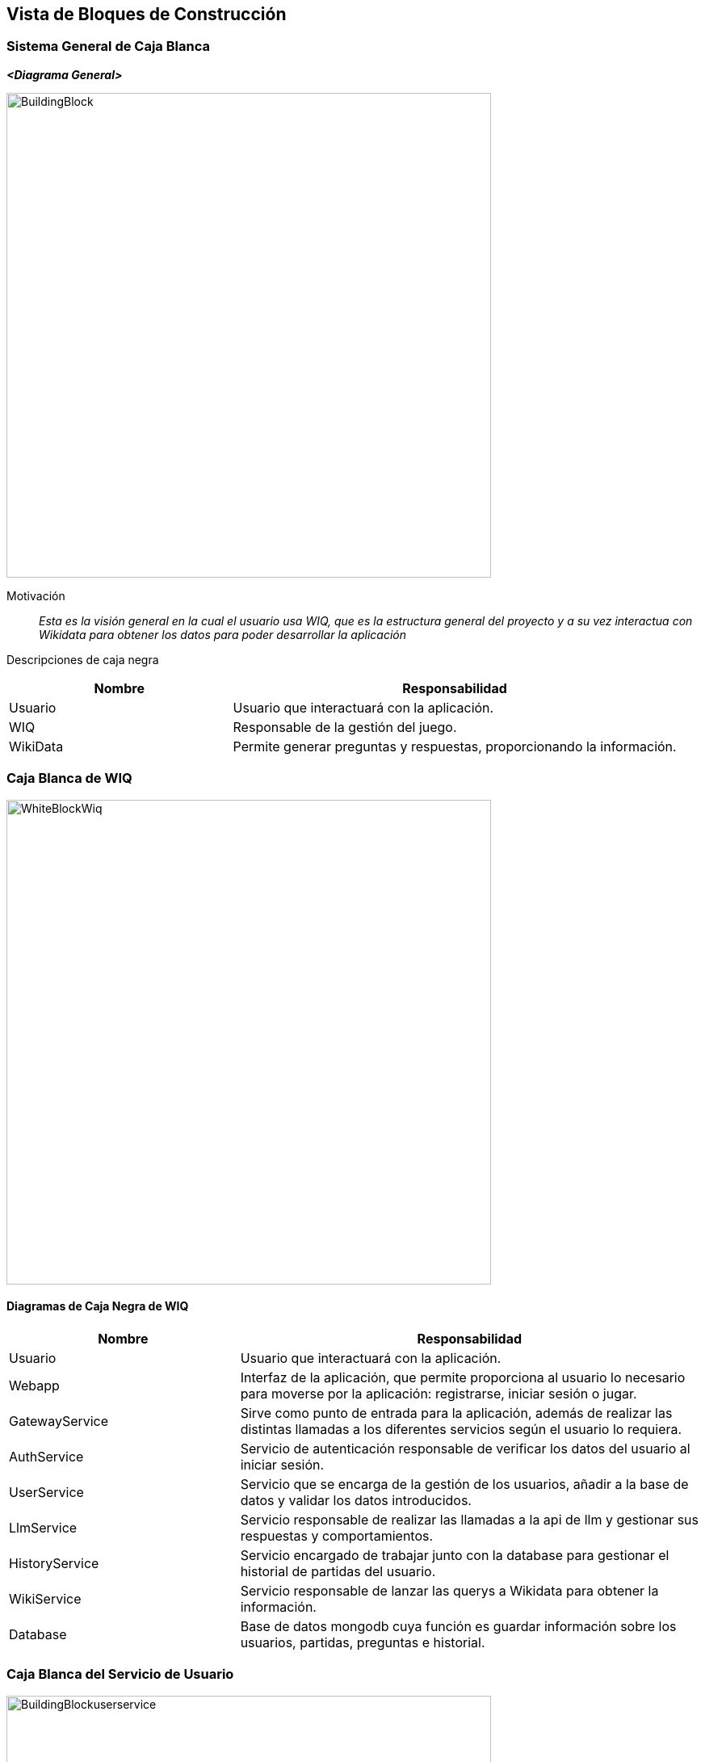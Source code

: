 ifndef::imagesdir[:imagesdir: ../images]

[[section-building-block-view]]


== Vista de Bloques de Construcción

ifdef::arc42help[]
[role="arc42help"]
****
.Content
The building block view shows the static decomposition of the system into building blocks (modules, components, subsystems, classes, interfaces, packages, libraries, frameworks, layers, partitions, tiers, functions, macros, operations, data structures, ...) as well as their dependencies (relationships, associations, ...)

This view is mandatory for every architecture documentation.
In analogy to a house this is the _floor plan_.

.Motivation
Maintain an overview of your source code by making its structure understandable through
abstraction.

This allows you to communicate with your stakeholder on an abstract level without disclosing implementation details.

.Form
The building block view is a hierarchical collection of black boxes and white boxes
(see figure below) and their descriptions.

image::05_building_blocks-EN.png["Hierarchy of building blocks"]

*Level 1* is the white box description of the overall system together with black
box descriptions of all contained building blocks.

*Level 2* zooms into some building blocks of level 1.
Thus it contains the white box description of selected building blocks of level 1, together with black box descriptions of their internal building blocks.

*Level 3* zooms into selected building blocks of level 2, and so on.


.Further Information

See https://docs.arc42.org/section-5/[Building Block View] in the arc42 documentation.

****
endif::arc42help[]

=== Sistema General de Caja Blanca

ifdef::arc42help[]
[role="arc42help"]
****
Here you describe the decomposition of the overall system using the following white box template. It contains

 * an overview diagram
 * a motivation for the decomposition
 * black box descriptions of the contained building blocks. For these we offer you alternatives:

   ** use _one_ table for a short and pragmatic overview of all contained building blocks and their interfaces
   ** use a list of black box descriptions of the building blocks according to the black box template (see below).
   Depending on your choice of tool this list could be sub-chapters (in text files), sub-pages (in a Wiki) or nested elements (in a modeling tool).


 * (optional:) important interfaces, that are not explained in the black box templates of a building block, but are very important for understanding the white box.
Since there are so many ways to specify interfaces why do not provide a specific template for them.
 In the worst case you have to specify and describe syntax, semantics, protocols, error handling,
 restrictions, versions, qualities, necessary compatibilities and many things more.
In the best case you will get away with examples or simple signatures.

****
endif::arc42help[]

_**<Diagrama General>**_

image::BuildingBlock.png[width=600,align="center"]

Motivación::

_Esta es la visión general en la cual el usuario usa WIQ, que es la estructura general del proyecto y a su vez interactua con Wikidata para obtener los datos para poder desarrollar la aplicación_


Descripciones de caja negra::
[options="header",cols="1,2"]
|===
| Nombre    | Responsabilidad

| Usuario
| Usuario que interactuará con la aplicación.

| WIQ
| Responsable de la gestión del juego.

| WikiData
| Permite generar preguntas y respuestas, proporcionando la información.
|===

ifdef::arc42help[]
[role="arc42help"]
****
Insert your explanations of black boxes from level 1:

If you use tabular form you will only describe your black boxes with name and
responsibility according to the following schema:

[cols="1,2" options="header"]
|===
| **Name** | **Responsibility**
| _<black box 1>_ | _<Text>_
| _<black box 2>_ | _<Text>_
|===



If you use a list of black box descriptions then you fill in a separate black box template for every important building block .
Its headline is the name of the black box.
****
endif::arc42help[]

ifdef::arc42help[]
[role="arc42help"]
****
Here you describe <black box 1>
according the the following black box template:

* Purpose/Responsibility
* Interface(s), when they are not extracted as separate paragraphs. This interfaces may include qualities and performance characteristics.
* (Optional) Quality-/Performance characteristics of the black box, e.g.availability, run time behavior, ....
* (Optional) directory/file location
* (Optional) Fulfilled requirements (if you need traceability to requirements).
* (Optional) Open issues/problems/risks

****
endif::arc42help[]

=== Caja Blanca de WIQ

image::WhiteBlockWiq.png[width=600,align="center"]

ifdef::arc42help[]
[role="arc42help"]
****
Here you can specify the inner structure of (some) building blocks from level 1 as white boxes.

You have to decide which building blocks of your system are important enough to justify such a detailed description.
Please prefer relevance over completeness. Specify important, surprising, risky, complex or volatile building blocks.
Leave out normal, simple, boring or standardized parts of your system
****
endif::arc42help[]

==== Diagramas de Caja Negra de WIQ

[options="header",cols="1,2"]
|===
| Nombre    | Responsabilidad

| Usuario
| Usuario que interactuará con la aplicación.

| Webapp
| Interfaz de la aplicación, que permite proporciona al usuario lo necesario para moverse por la aplicación: registrarse, iniciar sesión o jugar.

| GatewayService
| Sirve como punto de entrada para la aplicación, además de realizar las distintas llamadas a los diferentes servicios según el usuario lo requiera.

| AuthService
| Servicio de autenticación responsable de verificar los datos del usuario al iniciar sesión.

| UserService
| Servicio que se encarga de la gestión de los usuarios, añadir a la base de datos y validar los datos introducidos.

| LlmService
| Servicio responsable de realizar las llamadas a la api de llm y gestionar sus respuestas y comportamientos.

| HistoryService
| Servicio encargado de trabajar junto con la database para gestionar el historial de partidas del usuario.

| WikiService
| Servicio responsable de lanzar las querys a Wikidata para obtener la información.

| Database
| Base de datos mongodb cuya función es guardar información sobre los usuarios, partidas, preguntas e historial.
|===

ifdef::arc42help[]
[role="arc42help"]
****
...describes the internal structure of _building block 1_.
****
endif::arc42help[]

=== Caja Blanca del Servicio de Usuario

image::BuildingBlockuserservice.png[width=600,align="center"]

ifdef::arc42help[]
[role="arc42help"]
****
Here you can specify the inner structure of (some) building blocks from level 2 as white boxes.

When you need more detailed levels of your architecture please copy this
part of arc42 for additional levels.
****
endif::arc42help[]

==== Diagramas de Caja Negra del Servicio de Usuario

[options="header",cols="1,2"]
|===
| Nombre    | Responsabilidad

|AuthService
|Solicitará a la base de datos un usuario para poder autentificarlo, verificará que el usuario suministrado por la base de datos nos proporcione la contraseña correcta para poder acceder al juego.

|UserService
|Se encargará de todo lo relacionado con añadir usuarios a la base de datos. Se encargará de verificar el formato de los datos proporcioandos por el usuario para crearse una nueva cuenta, así como que la contraseña coincida con la validación de esta misma.

|UserDb
|La base de datos que se encargará de almacenar a los usuarios de la aplicación con su respectiva información como nombre, correo y la contraseña encriptada para más seguridad.
|===

ifdef::arc42help[]
[role="arc42help"]
****
Specifies the internal structure of _building block x.1_.
****
endif::arc42help[]